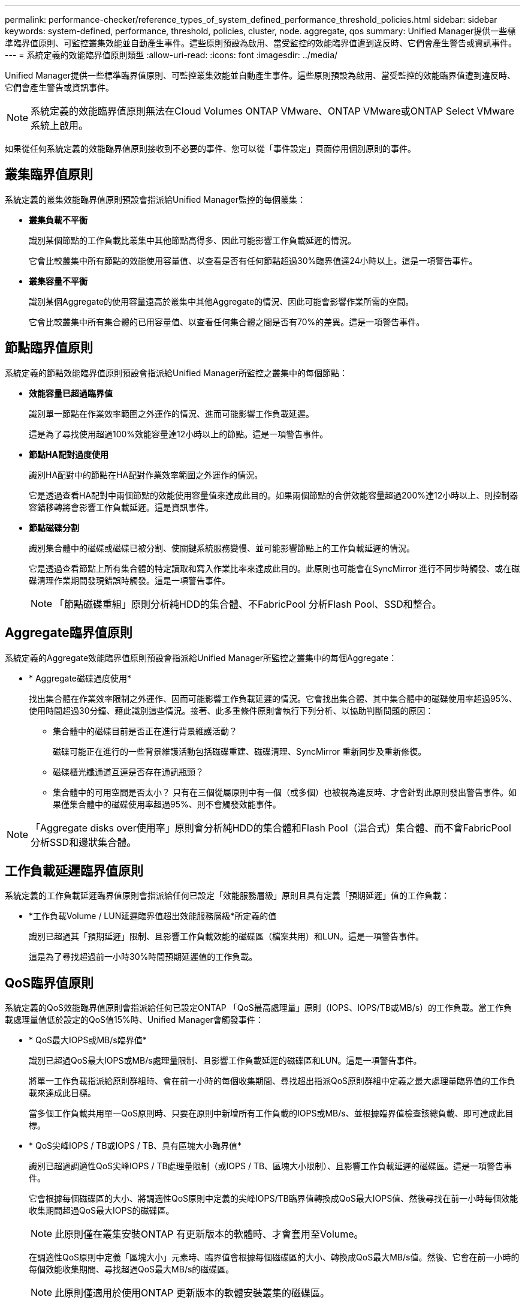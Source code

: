 ---
permalink: performance-checker/reference_types_of_system_defined_performance_threshold_policies.html 
sidebar: sidebar 
keywords: system-defined, performance, threshold, policies, cluster, node. aggregate, qos 
summary: Unified Manager提供一些標準臨界值原則、可監控叢集效能並自動產生事件。這些原則預設為啟用、當受監控的效能臨界值遭到違反時、它們會產生警告或資訊事件。 
---
= 系統定義的效能臨界值原則類型
:allow-uri-read: 
:icons: font
:imagesdir: ../media/


[role="lead"]
Unified Manager提供一些標準臨界值原則、可監控叢集效能並自動產生事件。這些原則預設為啟用、當受監控的效能臨界值遭到違反時、它們會產生警告或資訊事件。

[NOTE]
====
系統定義的效能臨界值原則無法在Cloud Volumes ONTAP VMware、ONTAP VMware或ONTAP Select VMware系統上啟用。

====
如果從任何系統定義的效能臨界值原則接收到不必要的事件、您可以從「事件設定」頁面停用個別原則的事件。



== 叢集臨界值原則

系統定義的叢集效能臨界值原則預設會指派給Unified Manager監控的每個叢集：

* *叢集負載不平衡*
+
識別某個節點的工作負載比叢集中其他節點高得多、因此可能影響工作負載延遲的情況。

+
它會比較叢集中所有節點的效能使用容量值、以查看是否有任何節點超過30%臨界值達24小時以上。這是一項警告事件。

* *叢集容量不平衡*
+
識別某個Aggregate的使用容量遠高於叢集中其他Aggregate的情況、因此可能會影響作業所需的空間。

+
它會比較叢集中所有集合體的已用容量值、以查看任何集合體之間是否有70%的差異。這是一項警告事件。





== 節點臨界值原則

系統定義的節點效能臨界值原則預設會指派給Unified Manager所監控之叢集中的每個節點：

* *效能容量已超過臨界值*
+
識別單一節點在作業效率範圍之外運作的情況、進而可能影響工作負載延遲。

+
這是為了尋找使用超過100%效能容量達12小時以上的節點。這是一項警告事件。

* *節點HA配對過度使用*
+
識別HA配對中的節點在HA配對作業效率範圍之外運作的情況。

+
它是透過查看HA配對中兩個節點的效能使用容量值來達成此目的。如果兩個節點的合併效能容量超過200%達12小時以上、則控制器容錯移轉將會影響工作負載延遲。這是資訊事件。

* *節點磁碟分割*
+
識別集合體中的磁碟或磁碟已被分割、使關鍵系統服務變慢、並可能影響節點上的工作負載延遲的情況。

+
它是透過查看節點上所有集合體的特定讀取和寫入作業比率來達成此目的。此原則也可能會在SyncMirror 進行不同步時觸發、或在磁碟清理作業期間發現錯誤時觸發。這是一項警告事件。

+
[NOTE]
====
「節點磁碟重組」原則分析純HDD的集合體、不FabricPool 分析Flash Pool、SSD和整合。

====




== Aggregate臨界值原則

系統定義的Aggregate效能臨界值原則預設會指派給Unified Manager所監控之叢集中的每個Aggregate：

* * Aggregate磁碟過度使用*
+
找出集合體在作業效率限制之外運作、因而可能影響工作負載延遲的情況。它會找出集合體、其中集合體中的磁碟使用率超過95%、使用時間超過30分鐘、藉此識別這些情況。接著、此多重條件原則會執行下列分析、以協助判斷問題的原因：

+
** 集合體中的磁碟目前是否正在進行背景維護活動？
+
磁碟可能正在進行的一些背景維護活動包括磁碟重建、磁碟清理、SyncMirror 重新同步及重新修復。

** 磁碟櫃光纖通道互連是否存在通訊瓶頸？
** 集合體中的可用空間是否太小？
只有在三個從屬原則中有一個（或多個）也被視為違反時、才會針對此原則發出警告事件。如果僅集合體中的磁碟使用率超過95%、則不會觸發效能事件。




[NOTE]
====
「Aggregate disks over使用率」原則會分析純HDD的集合體和Flash Pool（混合式）集合體、而不會FabricPool 分析SSD和邊狀集合體。

====


== 工作負載延遲臨界值原則

系統定義的工作負載延遲臨界值原則會指派給任何已設定「效能服務層級」原則且具有定義「預期延遲」值的工作負載：

* *工作負載Volume / LUN延遲臨界值超出效能服務層級*所定義的值
+
識別已超過其「預期延遲」限制、且影響工作負載效能的磁碟區（檔案共用）和LUN。這是一項警告事件。

+
這是為了尋找超過前一小時30%時間預期延遲值的工作負載。





== QoS臨界值原則

系統定義的QoS效能臨界值原則會指派給任何已設定ONTAP 「QoS最高處理量」原則（IOPS、IOPS/TB或MB/s）的工作負載。當工作負載處理量值低於設定的QoS值15%時、Unified Manager會觸發事件：

* * QoS最大IOPS或MB/s臨界值*
+
識別已超過QoS最大IOPS或MB/s處理量限制、且影響工作負載延遲的磁碟區和LUN。這是一項警告事件。

+
將單一工作負載指派給原則群組時、會在前一小時的每個收集期間、尋找超出指派QoS原則群組中定義之最大處理量臨界值的工作負載來達成此目標。

+
當多個工作負載共用單一QoS原則時、只要在原則中新增所有工作負載的IOPS或MB/s、並根據臨界值檢查該總負載、即可達成此目標。

* * QoS尖峰IOPS / TB或IOPS / TB、具有區塊大小臨界值*
+
識別已超過調適性QoS尖峰IOPS / TB處理量限制（或IOPS / TB、區塊大小限制）、且影響工作負載延遲的磁碟區。這是一項警告事件。

+
它會根據每個磁碟區的大小、將調適性QoS原則中定義的尖峰IOPS/TB臨界值轉換成QoS最大IOPS值、然後尋找在前一小時每個效能收集期間超過QoS最大IOPS的磁碟區。

+
[NOTE]
====
此原則僅在叢集安裝ONTAP 有更新版本的軟體時、才會套用至Volume。

====
+
在調適性QoS原則中定義「區塊大小」元素時、臨界值會根據每個磁碟區的大小、轉換成QoS最大MB/s值。然後、它會在前一小時的每個效能收集期間、尋找超過QoS最大MB/s的磁碟區。

+
[NOTE]
====
此原則僅適用於使用ONTAP 更新版本的軟體安裝叢集的磁碟區。

====

